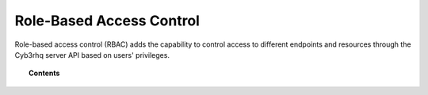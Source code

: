 .. Copyright (C) 2015, Cyb3rhq, Inc.

.. meta::
   :description: Role-based access control (RBAC) adds the capability to control access to different endpoints and resources through the Cyb3rhq server API based on users' privileges.

Role-Based Access Control
=========================

Role-based access control (RBAC) adds the capability to control access to different endpoints and resources through the Cyb3rhq server API based on users' privileges.

.. topic:: Contents

   .. toctree::
      :maxdepth: 2

      how-it-works
      auth-context
      reference
